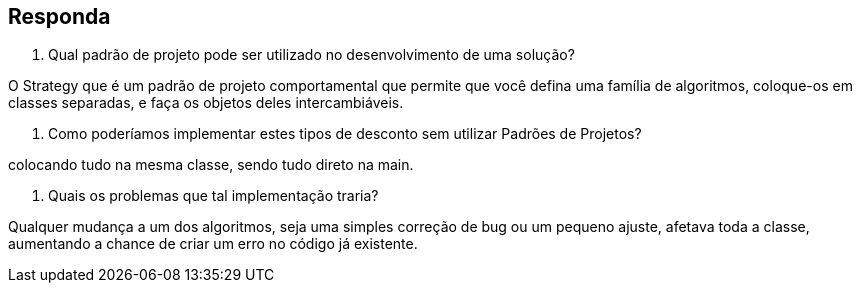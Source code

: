 == Responda

1. Qual padrão de projeto pode ser utilizado no desenvolvimento de uma solução? 

O Strategy que é um padrão de projeto comportamental que permite que você defina uma família de algoritmos, coloque-os em classes separadas, e faça os objetos deles intercambiáveis.

2. Como poderíamos implementar estes tipos de desconto sem utilizar Padrões de Projetos? 

colocando tudo na mesma classe, sendo tudo direto na main.

3. Quais os problemas que tal implementação traria?

Qualquer mudança a um dos algoritmos, seja uma simples correção de bug ou um pequeno ajuste, 
afetava toda a classe, aumentando a chance de criar um erro no código já existente.


